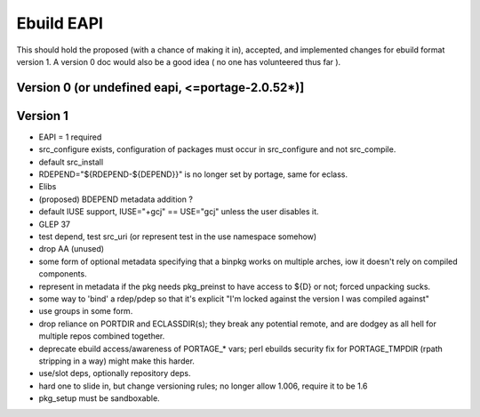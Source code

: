 ===========
Ebuild EAPI
===========


This should hold the proposed (with a chance of making it in), accepted, and 
implemented changes for ebuild format version 1.  A version 0 doc would also
be a good idea ( no one has volunteered thus far ).

Version 0 (or undefined eapi, <=portage-2.0.52*)]
*************************************************

Version 1
*************************************************
- EAPI = 1 required
- src_configure exists, configuration of packages must occur in src_configure
  and not src_compile. 
- default src_install
- RDEPEND="${RDEPEND-${DEPEND}}" is no longer set by portage, same for eclass.
- Elibs
- (proposed) BDEPEND metadata addition ?
- default IUSE support, IUSE="+gcj" == USE="gcj" unless the user disables it.
- GLEP 37
- test depend, test src_uri (or represent test in the use namespace somehow)
- drop AA (unused)
- some form of optional metadata specifying that a binpkg works on multiple arches, iow it doesn't rely on compiled components.
- represent in metadata if the pkg needs pkg_preinst to have access to ${D} or not; forced unpacking sucks.
- some way to 'bind' a rdep/pdep so that it's explicit "I'm locked against the version I was compiled against"
- use groups in some form.
- drop reliance on PORTDIR and ECLASSDIR(s); they break any potential remote, and are dodgey as all hell for multiple
  repos combined together.
- deprecate ebuild access/awareness of PORTAGE_* vars; perl ebuilds security fix for PORTAGE_TMPDIR (rpath stripping in a way) 
  might make this harder.
- use/slot deps, optionally repository deps.
- hard one to slide in, but change versioning rules; no longer allow 1.006, require it to be 1.6
- pkg_setup must be sandboxable.
